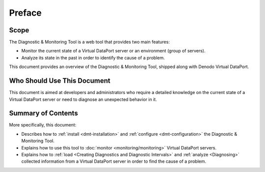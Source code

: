 =======
Preface
=======

Scope
==========================================

The Diagnostic & Monitoring Tool is a web tool that provides two main
features:

-  Monitor the current state of a Virtual DataPort server or an
   environment (group of servers).
-  Analyze its state in the past in order to identify the cause of a
   problem.

This document provides an overview of the Diagnostic & Monitoring Tool,
shipped along with Denodo Virtual DataPort.


Who Should Use This Document
==========================================

This document is aimed at developers and administrators who require a
detailed knowledge on the current state of a Virtual DataPort server or
need to diagnose an unexpected behavior in it.


Summary of Contents
==========================================

More specifically, this document:

-  Describes how to :ref:`install <dmt-installation>` and
   :ref:`configure <dmt-configuration>` the Diagnostic & Monitoring Tool.
-  Explains how to use this tool to :doc:`monitor <monitoring/monitoring>` Virtual DataPort
   servers.
-  Explains how to :ref:`load <Creating Diagnostics and Diagnostic Intervals>`
   and :ref:`analyze <Diagnosing>` collected information from a Virtual
   DataPort server in order to find the cause of a problem.
